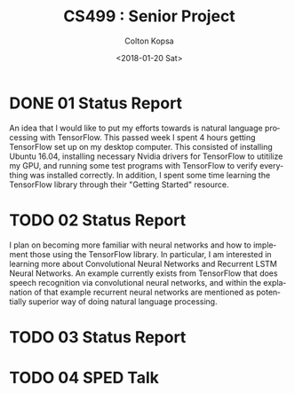 #+OPTIONS: ':nil *:t -:t ::t <:t H:3 \n:nil ^:t arch:headline author:t
#+OPTIONS: broken-links:nil c:nil creator:nil d:(not "LOGBOOK") date:t e:t
#+OPTIONS: email:nil f:t inline:t num:t p:nil pri:nil prop:nil stat:t tags:t
#+OPTIONS: tasks:t tex:t timestamp:t title:t toc:t todo:t |:t
#+TITLE: CS499 : Senior Project
#+DATE: <2018-01-20 Sat>
#+AUTHOR: Colton Kopsa
#+EMAIL: Aghbac@Aghbac.local
#+LANGUAGE: en
#+SELECT_TAGS: export
#+EXCLUDE_TAGS: noexport
#+CREATOR: Emacs 25.3.1 (Org mode 9.1.6)

* DONE 01 Status Report
  CLOSED: [2018-01-20 Sat 12:12]
  An idea that I would like to put my efforts towards is natural language
  processing with TensorFlow. This passed week I spent 4 hours getting
  TensorFlow set up on my desktop computer. This consisted of installing Ubuntu
  16.04, installing necessary Nvidia drivers for TensorFlow to utitilize my GPU,
  and running some test programs with TensorFlow to verify everything was
  installed correctly. In addition, I spent some time learning the TensorFlow
  library through their "Getting Started" resource.
* TODO 02 Status Report
  DEADLINE: <2018-01-20 Sat>
  I plan on becoming more familiar with neural networks and how to implement
  those using the TensorFlow library. In particular, I am interested in learning
  more about Convolutional Neural Networks and Recurrent LSTM Neural Networks. An
  example currently exists from TensorFlow that does speech recognition via
  convolutional neural networks, and within the explanation of that example
  recurrent neural networks are mentioned as potentially superior way of doing
  natural language processing.
* TODO 03 Status Report
  DEADLINE: <2018-01-27 Sat>
* TODO 04 SPED Talk
  DEADLINE: <2018-02-03 Sat>
